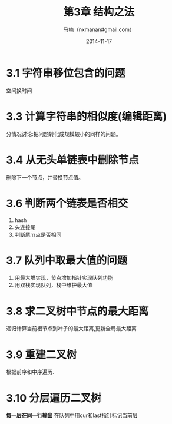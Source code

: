 #+TITLE:     第3章 结构之法
#+AUTHOR:    马楠（nxmanan#gmail.com）
#+EMAIL:     nxmanan#gmail.com
#+DATE:      2014-11-17
#+DESCRIPTION: 编程之美笔记
#+KEYWORDS: Algorithm
#+LANGUAGE: en
#+OPTIONS: H:3 num:nil toc:t \n:nil @:t ::t |:t ^:t -:t f:t *:t <:t
#+OPTIONS: TeX:t LaTeX:t skip:nil d:nil todo:t pri:nil tags:not-in-toc
#+OPTIONS: ^:{} #不对下划线_进行直接转义
#+INFOJS_OPT: view:nil toc: ltoc:t mouse:underline buttons:0 path:http://orgmode.org/org-info.js
#+EXPORT_SELECT_TAGS: export
#+EXPORT_EXCLUDE_TAGS: no-export
#+HTML_LINK_HOME: http://manan.org
#+HTML_LINK_UP: ./index.html
#+HTML_HEAD: <link rel="stylesheet" type="text/css" href="../style/emacs.css" />

* 3.1 字符串移位包含的问题
空间换时间

* 3.3 计算字符串的相似度(编辑距离)
分情况讨论:把问题转化成规模较小的同样的问题。

* 3.4 从无头单链表中删除节点
删除下一个节点，并替换节点值。

* 3.6 判断两个链表是否相交
1. hash
2. 头连接尾
3. 判断尾节点是否相同

* 3.7 队列中取最大值的问题
1. 用最大堆实现，节点增加指针实现队列功能
2. 用双栈实现队列，栈中维护最大值
* 3.8 求二叉树中节点的最大距离
递归计算当前根节点到叶子的最大距离,更新全局最大距离
* 3.9 重建二叉树
根据前序和中序遍历.
* 3.10 分层遍历二叉树
*每一层在同一行输出*
在队列中用cur和last指针标记当前层
